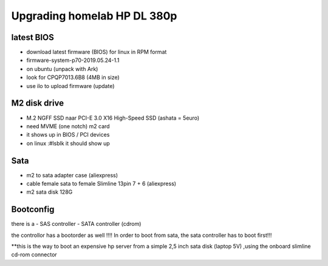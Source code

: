 Upgrading homelab HP DL 380p
============================



latest BIOS
-----------

- download latest firmware (BIOS) for linux in RPM format
- firmware-system-p70-2019.05.24-1.1
- on ubuntu (unpack with Ark)
- look for CPQP7013.6B8 (4MB in size)
- use ilo to upload firmware (update)

M2 disk drive
-------------
- M.2 NGFF SSD naar PCI-E 3.0 X16 High-Speed SSD  (ashata = 5euro)
- need MVME (one notch) m2 card
- it shows up in BIOS / PCI devices
- on linux :#lsblk it should show up 


Sata
----

- m2 to sata adapter case (aliexpress)
- cable female sata to female Slimline 13pin 7 + 6 (aliexpress)
- m2 sata disk 128G

Bootconfig
----------

there is a 
- SAS controller
- SATA controller (cdrom)

the controllor has a bootorder as well !!!!
In order to boot from sata, the sata controller has to boot first!!!


**this is the way to boot an expensive hp server from a simple 2,5 inch sata disk (laptop 5V) ,using the onboard slimline cd-rom connector
 
 

